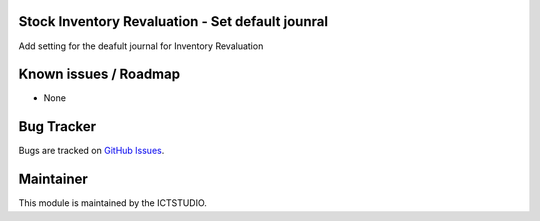 .. image:: https://img.shields.io/badge/licence-AGPL--3-blue.svg
    :alt: License

Stock Inventory Revaluation - Set default jounral
=================================================
Add setting for the deafult journal for Inventory Revaluation

Known issues / Roadmap
======================
* None

Bug Tracker
===========
Bugs are tracked on `GitHub Issues <https://github.com/ICTSTUDIO/odoo-extra-addons/issues>`_.

Maintainer
==========
.. image:: https://www.ictstudio.eu/github_logo.png
   :alt: ICTSTUDIO
   :target: https://www.ictstudio.eu

This module is maintained by the ICTSTUDIO.